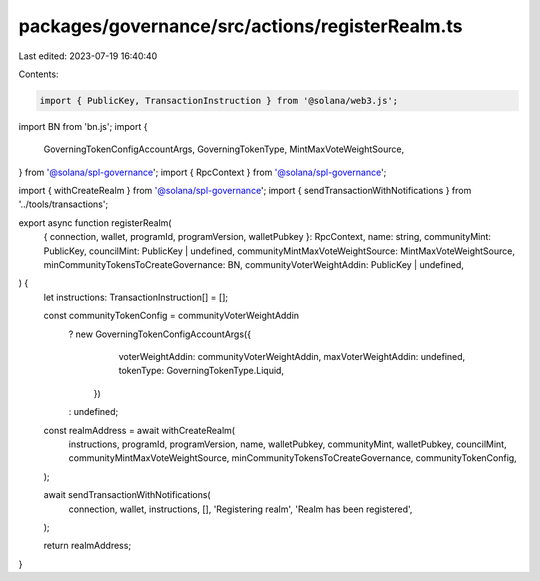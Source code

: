 packages/governance/src/actions/registerRealm.ts
================================================

Last edited: 2023-07-19 16:40:40

Contents:

.. code-block:: ts

    import { PublicKey, TransactionInstruction } from '@solana/web3.js';
import BN from 'bn.js';
import {
  GoverningTokenConfigAccountArgs,
  GoverningTokenType,
  MintMaxVoteWeightSource,
} from '@solana/spl-governance';
import { RpcContext } from '@solana/spl-governance';

import { withCreateRealm } from '@solana/spl-governance';
import { sendTransactionWithNotifications } from '../tools/transactions';

export async function registerRealm(
  { connection, wallet, programId, programVersion, walletPubkey }: RpcContext,
  name: string,
  communityMint: PublicKey,
  councilMint: PublicKey | undefined,
  communityMintMaxVoteWeightSource: MintMaxVoteWeightSource,
  minCommunityTokensToCreateGovernance: BN,
  communityVoterWeightAddin: PublicKey | undefined,
) {
  let instructions: TransactionInstruction[] = [];

  const communityTokenConfig = communityVoterWeightAddin
    ? new GoverningTokenConfigAccountArgs({
        voterWeightAddin: communityVoterWeightAddin,
        maxVoterWeightAddin: undefined,
        tokenType: GoverningTokenType.Liquid,
      })
    : undefined;

  const realmAddress = await withCreateRealm(
    instructions,
    programId,
    programVersion,
    name,
    walletPubkey,
    communityMint,
    walletPubkey,
    councilMint,
    communityMintMaxVoteWeightSource,
    minCommunityTokensToCreateGovernance,
    communityTokenConfig,
  );

  await sendTransactionWithNotifications(
    connection,
    wallet,
    instructions,
    [],
    'Registering realm',
    'Realm has been registered',
  );

  return realmAddress;
}


